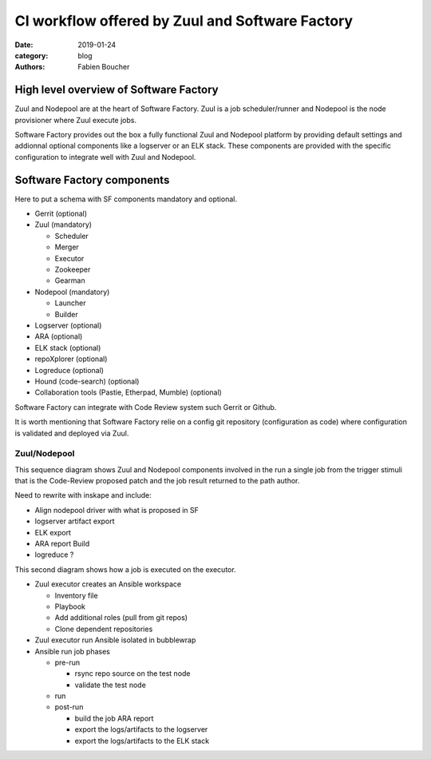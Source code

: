 CI workflow offered by Zuul and Software Factory 
################################################

:date: 2019-01-24
:category: blog
:authors: Fabien Boucher

High level overview of Software Factory
=======================================

Zuul and Nodepool are at the heart of Software Factory. Zuul is a job
scheduler/runner and Nodepool is the node provisioner where Zuul execute jobs.

Software Factory provides out the box a fully functional Zuul and Nodepool
platform by providing default settings and addionnal optional components like a
logserver or an ELK stack. These components are provided with the specific
configuration to integrate well with Zuul and Nodepool.

Software Factory components
===========================

Here to put a schema with SF components mandatory and optional.

* Gerrit (optional)
* Zuul (mandatory)

  - Scheduler
  - Merger
  - Executor
  - Zookeeper
  - Gearman

* Nodepool (mandatory)

  - Launcher
  - Builder

* Logserver (optional)
* ARA (optional)
* ELK stack (optional)
* repoXplorer (optional)
* Logreduce (optional)
* Hound (code-search) (optional)
* Collaboration tools (Pastie, Etherpad, Mumble) (optional)

Software Factory can integrate with Code Review system such Gerrit
or Github.

It is worth mentioning that Software Factory relie on a config git repository
(configuration as code) where configuration is validated and deployed via 
Zuul.

Zuul/Nodepool
-------------

This sequence diagram shows Zuul and Nodepool components involved in
the run a single job from the trigger stimuli that is the Code-Review
proposed patch and the job result returned to the path author.

Need to rewrite with inskape and include:

* Align nodepool driver with what is proposed in SF
* logserver artifact export
* ELK export
* ARA report Build
* logreduce ?

.. image:: images/zuul-nodepool-workflow.png

This second diagram shows how a job is executed on the executor.

* Zuul executor creates an Ansible workspace

  - Inventory file 
  - Playbook 
  - Add additional roles (pull from git repos)
  - Clone dependent repositories

* Zuul executor run Ansible isolated in bubblewrap
* Ansible run job phases

  - pre-run

    + rsync repo source on the test node
    + validate the test node

  - run
  - post-run

    + build the job ARA report
    + export the logs/artifacts to the logserver
    + export the logs/artifacts to the ELK stack

